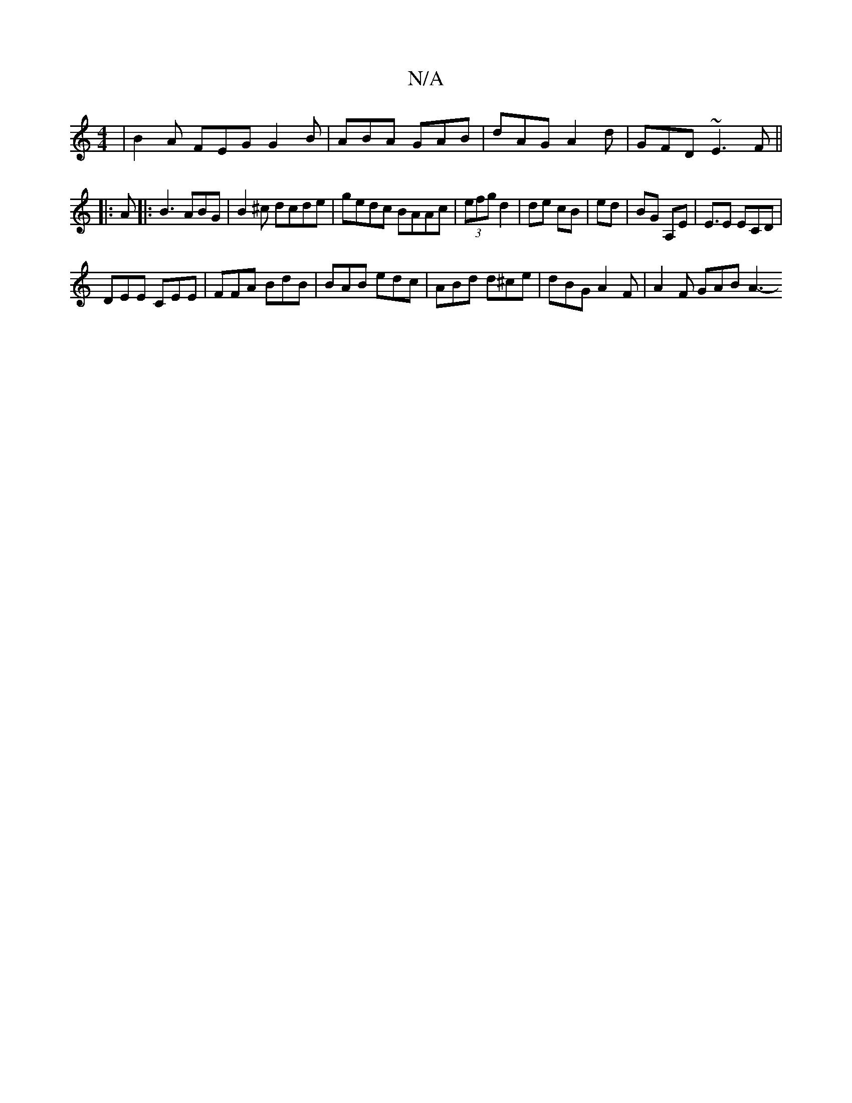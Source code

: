 X:1
T:N/A
M:4/4
R:N/A
K:Cmajor
 | B2A FEG G2 B | ABA GAB |dAG A2d | GFD ~E3F ||
|: A |: B3 ABG | B2 ^c dcde | gedc BAAc | (3efg d2 | de cB | ed | BG A,E | E3/2E ECD |
DEE CEE | FFA BdB | BAB edc | ABd d^ce | dBG A2F | A2 F GAB A3- 